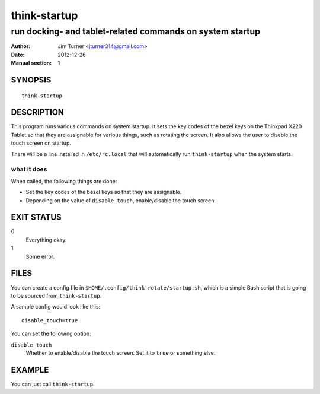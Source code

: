 #############
think-startup
#############

**********************************************************
run docking- and tablet-related commands on system startup
**********************************************************

:Author: Jim Turner <jturner314@gmail.com>
:Date: 2012-12-26
:Manual section: 1

SYNOPSIS
========

::

    think-startup

DESCRIPTION
===========

This program runs various commands on system startup. It sets the key codes of
the bezel keys on the Thinkpad X220 Tablet so that they are assignable for
various things, such as rotating the screen. It also allows the user to disable
the touch screen on startup.

There will be a line installed in ``/etc/rc.local`` that will automatically run
``think-startup`` when the system starts.

what it does
------------

When called, the following things are done:

- Set the key codes of the bezel keys so that they are assignable.
- Depending on the value of ``disable_touch``, enable/disable the touch screen.

EXIT STATUS
===========

0
    Everything okay.
1
    Some error.

FILES
=====

You can create a config file in ``$HOME/.config/think-rotate/startup.sh``, which
is a simple Bash script that is going to be sourced from ``think-startup``.

A sample config would look like this::

    disable_touch=true

You can set the following option:

``disable_touch``
    Whether to enable/disable the touch screen. Set it to ``true`` or something
    else.

EXAMPLE
=======

You can just call ``think-startup``.
